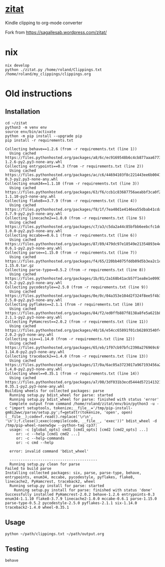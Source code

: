* [[https://sagallesab.wordpress.com/zitat/][zitat]]
  Kindle clipping to org-mode converter

Fork from https://sagallesab.wordpress.com/zitat/
* nix
#+begin_src shell :shebang #!/bin/bash -i :results output
nix develop
python ./zitat.py /home/roland/Clippings.txt /home/roland/my_clippings/clippings.org
#+end_src

* Old instructions
** Installation
  #+begin_src shell :shebang #!/bin/bash -i :results output
cd ~/zitat
python3 -m venv env
source env/bin/activate
python -m pip install --upgrade pip
pip install -r requirements.txt
  #+end_src

  #+RESULTS:
  #+begin_example
  Collecting behave==1.2.6 (from -r requirements.txt (line 1))
    Using cached https://files.pythonhosted.org/packages/a8/6c/ec9169548b6c4cb877aaa6773408ca08ae2a282805b958dbc163cb19822d/behave-1.2.6-py2.py3-none-any.whl
  Collecting entrypoints==0.3 (from -r requirements.txt (line 2))
    Using cached https://files.pythonhosted.org/packages/ac/c6/44694103f8c221443ee6b0041f69e2740d89a25641e62fb4f2ee568f2f9c/entrypoints-0.3-py2.py3-none-any.whl
  Collecting enum34==1.1.10 (from -r requirements.txt (line 3))
    Using cached https://files.pythonhosted.org/packages/63/f6/ccb1c83687756aeabbf3ca0f213508fcfb03883ff200d201b3a4c60cedcc/enum34-1.1.10-py3-none-any.whl
  Collecting flake8==3.7.9 (from -r requirements.txt (line 4))
    Using cached https://files.pythonhosted.org/packages/f8/1f/7ea40d1e4146ea55dbab41cda1376db092a75794914169aabd7e8d7a7def/flake8-3.7.9-py2.py3-none-any.whl
  Collecting linecache2==1.0.0 (from -r requirements.txt (line 5))
    Using cached https://files.pythonhosted.org/packages/c7/a3/c5da2a44c85bfbb6eebcfc1dde24933f8704441b98fdde6528f4831757a6/linecache2-1.0.0-py2.py3-none-any.whl
  Collecting mccabe==0.6.1 (from -r requirements.txt (line 6))
    Using cached https://files.pythonhosted.org/packages/87/89/479dc97e18549e21354893e4ee4ef36db1d237534982482c3681ee6e7b57/mccabe-0.6.1-py2.py3-none-any.whl
  Collecting parse==1.15.0 (from -r requirements.txt (line 7))
    Using cached https://files.pythonhosted.org/packages/f4/65/220bb4075fddb09d5b3ea2c1c1fa66c1c72be9361ec187aab50fa161e576/parse-1.15.0.tar.gz
  Collecting parse-type==0.5.2 (from -r requirements.txt (line 8))
    Using cached https://files.pythonhosted.org/packages/1b/81/2a168b41acb57f1ea8e1e09937f585a0b9105557b13562ff8655fea81c09/parse_type-0.5.2-py2.py3-none-any.whl
  Collecting pycodestyle==2.5.0 (from -r requirements.txt (line 9))
    Using cached https://files.pythonhosted.org/packages/0e/0c/04a353e104d2f324f8ee5f4b32012618c1c86dd79e52a433b64fceed511b/pycodestyle-2.5.0-py2.py3-none-any.whl
  Collecting pyflakes==2.1.1 (from -r requirements.txt (line 10))
    Using cached https://files.pythonhosted.org/packages/84/f2/ed0ffb887f8138a8fe5a621b8c0bb9598bfb3989e029f6c6a85ee66628ee/pyflakes-2.1.1-py2.py3-none-any.whl
  Collecting PyHamcrest==2.0.2 (from -r requirements.txt (line 11))
    Using cached https://files.pythonhosted.org/packages/40/16/e54cc65891f01cb62893540f44ffd3e8dab0a22443e1b438f1a9f5574bee/PyHamcrest-2.0.2-py3-none-any.whl
  Collecting six==1.14.0 (from -r requirements.txt (line 12))
    Using cached https://files.pythonhosted.org/packages/65/eb/1f97cb97bfc2390a276969c6fae16075da282f5058082d4cb10c6c5c1dba/six-1.14.0-py2.py3-none-any.whl
  Collecting traceback2==1.4.0 (from -r requirements.txt (line 13))
    Using cached https://files.pythonhosted.org/packages/17/0a/6ac05a3723017a967193456a2efa0aa9ac4b51456891af1e2353bb9de21e/traceback2-1.4.0-py2.py3-none-any.whl
  Collecting wheel==0.35.1 (from -r requirements.txt (line 14))
    Using cached https://files.pythonhosted.org/packages/a7/00/3df031b3ecd5444d572141321537080b40c1c25e1caa3d86cdd12e5e919c/wheel-0.35.1-py2.py3-none-any.whl
  Building wheels for collected packages: parse
    Running setup.py bdist_wheel for parse: started
    Running setup.py bdist_wheel for parse: finished with status 'error'
    Complete output from command /home/roland/zitat/env/bin/python3 -u -c "import setuptools, tokenize;__file__='/tmp/pip-install-gm8i2wwc/parse/setup.py';f=getattr(tokenize, 'open', open)(__file__);code=f.read().replace('\r\n', '\n');f.close();exec(compile(code, __file__, 'exec'))" bdist_wheel -d /tmp/pip-wheel-naenw5gw --python-tag cp37:
    usage: -c [global_opts] cmd1 [cmd1_opts] [cmd2 [cmd2_opts] ...]
       or: -c --help [cmd1 cmd2 ...]
       or: -c --help-commands
       or: -c cmd --help

    error: invalid command 'bdist_wheel'

    ----------------------------------------
    Running setup.py clean for parse
  Failed to build parse
  Installing collected packages: six, parse, parse-type, behave, entrypoints, enum34, mccabe, pycodestyle, pyflakes, flake8, linecache2, PyHamcrest, traceback2, wheel
    Running setup.py install for parse: started
      Running setup.py install for parse: finished with status 'done'
  Successfully installed PyHamcrest-2.0.2 behave-1.2.6 entrypoints-0.3 enum34-1.1.10 flake8-3.7.9 linecache2-1.0.0 mccabe-0.6.1 parse-1.15.0 parse-type-0.5.2 pycodestyle-2.5.0 pyflakes-2.1.1 six-1.14.0 traceback2-1.4.0 wheel-0.35.1
  #+end_example
** Usage
  #+begin_src shell :shebang #!/bin/bash -i :results output
python ~/path/clippings.txt ~/path/output.org
  #+end_src
** Testing
  #+begin_src shell :shebang #!/bin/bash -i :results output
behave
  #+end_src

